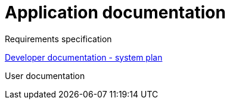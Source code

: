 = Application documentation

Requirements specification

link:system-plan.adoc[Developer documentation - system plan]

User documentation
